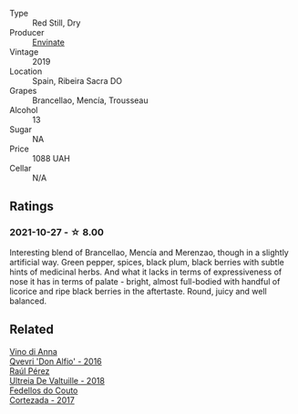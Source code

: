 #+attr_html: :class wine-main-image
[[file:/images/a4/6400f7-709a-46b8-b152-45e50afb9c85/2021-10-27-23-41-45-043C5ABF-8BB4-4996-9E2F-A42DE1A5724B-1-105-c.webp]]

- Type :: Red Still, Dry
- Producer :: [[barberry:/producers/046c8a68-0e80-40de-a98b-ba9865ab2160][Envinate]]
- Vintage :: 2019
- Location :: Spain, Ribeira Sacra DO
- Grapes :: Brancellao, Mencía, Trousseau
- Alcohol :: 13
- Sugar :: NA
- Price :: 1088 UAH
- Cellar :: N/A

** Ratings

*** 2021-10-27 - ☆ 8.00

Interesting blend of Brancellao, Mencía and Merenzao, though in a slightly artificial way. Green pepper, spices, black plum, black berries with subtle hints of medicinal herbs. And what it lacks in terms of expressiveness of nose it has in terms of palate - bright, almost full-bodied with handful of licorice and ripe black berries in the aftertaste. Round, juicy and well balanced.

** Related

#+begin_export html
<div class="flex-container">
  <a class="flex-item flex-item-left" href="/wines/2f91824d-cecb-4c83-b755-ac3b70f9936a.html">
    <img class="flex-bottle" src="/images/2f/91824d-cecb-4c83-b755-ac3b70f9936a/2022-09-06-16-35-28-IMG-2035.webp"></img>
    <section class="h">Vino di Anna</section>
    <section class="h text-bolder">Qvevri 'Don Alfio' - 2016</section>
  </a>

  <a class="flex-item flex-item-right" href="/wines/cf948cb2-a538-43da-926a-cd71b4bb5705.html">
    <img class="flex-bottle" src="/images/cf/948cb2-a538-43da-926a-cd71b4bb5705/2021-10-27-23-53-27-91550E9B-BD38-4027-8EDE-5463810E5BDA-1-105-c.webp"></img>
    <section class="h">Raúl Pérez</section>
    <section class="h text-bolder">Ultreia De Valtuille - 2018</section>
  </a>

  <a class="flex-item flex-item-left" href="/wines/fb91e16d-8906-41ed-9435-16035830271c.html">
    <img class="flex-bottle" src="/images/fb/91e16d-8906-41ed-9435-16035830271c/2022-11-15-15-27-46-IMG-3175.webp"></img>
    <section class="h">Fedellos do Couto</section>
    <section class="h text-bolder">Cortezada - 2017</section>
  </a>

</div>
#+end_export

